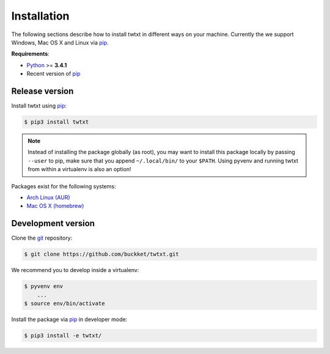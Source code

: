 .. _installation:

Installation
============

The following sections describe how to install twtxt in different ways on your machine. Currently the we support Windows, Mac OS X and Linux via pip_.

**Requirements**:

- Python_ >= **3.4.1**
- Recent version of pip_

Release version
---------------

Install twtxt using pip_:

.. code-block:: console

    $ pip3 install twtxt

.. note::

    Instead of installing the package globally (as root), you may want to install this package locally by passing ``--user`` to pip,
    make sure that you append ``~/.local/bin/`` to your ``$PATH``. Using pyvenv and running twtxt from within a virtualenv is also an option!


Packages exist for the following systems:

- `Arch Linux (AUR) <https://aur.archlinux.org/packages/twtxt/>`_
- `Mac OS X (homebrew) <http://braumeister.org/formula/twtxt>`_

Development version
-------------------

Clone the git_ repository:

.. code-block:: console

    $ git clone https://github.com/buckket/twtxt.git

We recommend you to develop inside a virtualenv:

.. code-block:: console

    $ pyvenv env
        ...
    $ source env/bin/activate

Install the package via pip_ in developer mode:

.. code-block:: console

    $ pip3 install -e twtxt/


.. _Python: https://www.python.org/
.. _pip: http://pip-installer.org/
.. _git: https://git-scm.com/
